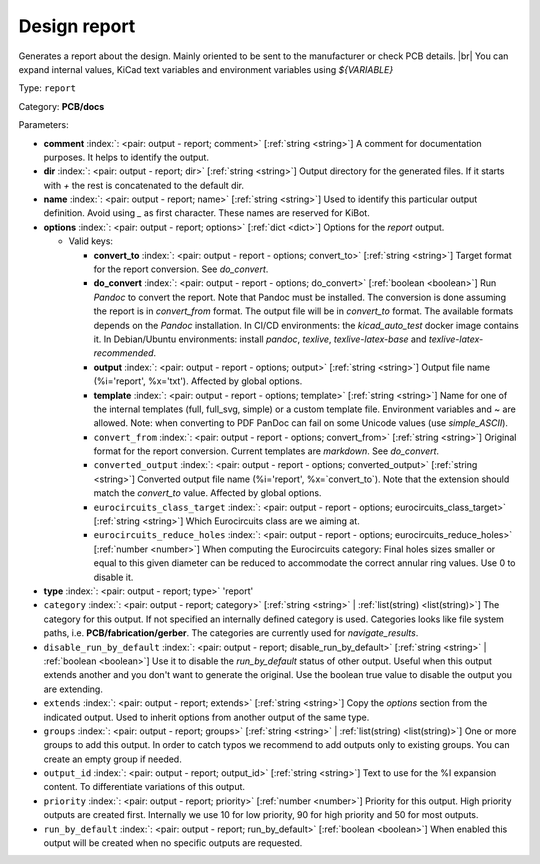 .. Automatically generated by KiBot, please don't edit this file

.. index::
   pair: Design report; report

Design report
~~~~~~~~~~~~~

Generates a report about the design.
Mainly oriented to be sent to the manufacturer or check PCB details. |br|
You can expand internal values, KiCad text variables and environment
variables using `${VARIABLE}`

Type: ``report``

Category: **PCB/docs**

Parameters:

-  **comment** :index:`: <pair: output - report; comment>` [:ref:`string <string>`] A comment for documentation purposes. It helps to identify the output.
-  **dir** :index:`: <pair: output - report; dir>` [:ref:`string <string>`] Output directory for the generated files.
   If it starts with `+` the rest is concatenated to the default dir.
-  **name** :index:`: <pair: output - report; name>` [:ref:`string <string>`] Used to identify this particular output definition.
   Avoid using `_` as first character. These names are reserved for KiBot.
-  **options** :index:`: <pair: output - report; options>` [:ref:`dict <dict>`] Options for the `report` output.

   -  Valid keys:

      -  **convert_to** :index:`: <pair: output - report - options; convert_to>` [:ref:`string <string>`] Target format for the report conversion. See `do_convert`.
      -  **do_convert** :index:`: <pair: output - report - options; do_convert>` [:ref:`boolean <boolean>`] Run `Pandoc` to convert the report. Note that Pandoc must be installed.
         The conversion is done assuming the report is in `convert_from` format.
         The output file will be in `convert_to` format.
         The available formats depends on the `Pandoc` installation.
         In CI/CD environments: the `kicad_auto_test` docker image contains it.
         In Debian/Ubuntu environments: install `pandoc`, `texlive`, `texlive-latex-base` and `texlive-latex-recommended`.
      -  **output** :index:`: <pair: output - report - options; output>` [:ref:`string <string>`] Output file name (%i='report', %x='txt'). Affected by global options.
      -  **template** :index:`: <pair: output - report - options; template>` [:ref:`string <string>`] Name for one of the internal templates (full, full_svg, simple) or a custom template file.
         Environment variables and ~ are allowed.
         Note: when converting to PDF PanDoc can fail on some Unicode values (use `simple_ASCII`).
      -  ``convert_from`` :index:`: <pair: output - report - options; convert_from>` [:ref:`string <string>`] Original format for the report conversion. Current templates are `markdown`. See `do_convert`.
      -  ``converted_output`` :index:`: <pair: output - report - options; converted_output>` [:ref:`string <string>`] Converted output file name (%i='report', %x=`convert_to`).
         Note that the extension should match the `convert_to` value. Affected by global options.
      -  ``eurocircuits_class_target`` :index:`: <pair: output - report - options; eurocircuits_class_target>` [:ref:`string <string>`] Which Eurocircuits class are we aiming at.
      -  ``eurocircuits_reduce_holes`` :index:`: <pair: output - report - options; eurocircuits_reduce_holes>` [:ref:`number <number>`] When computing the Eurocircuits category: Final holes sizes smaller or equal to this given
         diameter can be reduced to accommodate the correct annular ring values.
         Use 0 to disable it.

-  **type** :index:`: <pair: output - report; type>` 'report'
-  ``category`` :index:`: <pair: output - report; category>` [:ref:`string <string>` | :ref:`list(string) <list(string)>`] The category for this output. If not specified an internally defined category is used.
   Categories looks like file system paths, i.e. **PCB/fabrication/gerber**.
   The categories are currently used for `navigate_results`.

-  ``disable_run_by_default`` :index:`: <pair: output - report; disable_run_by_default>` [:ref:`string <string>` | :ref:`boolean <boolean>`] Use it to disable the `run_by_default` status of other output.
   Useful when this output extends another and you don't want to generate the original.
   Use the boolean true value to disable the output you are extending.
-  ``extends`` :index:`: <pair: output - report; extends>` [:ref:`string <string>`] Copy the `options` section from the indicated output.
   Used to inherit options from another output of the same type.
-  ``groups`` :index:`: <pair: output - report; groups>` [:ref:`string <string>` | :ref:`list(string) <list(string)>`] One or more groups to add this output. In order to catch typos
   we recommend to add outputs only to existing groups. You can create an empty group if
   needed.

-  ``output_id`` :index:`: <pair: output - report; output_id>` [:ref:`string <string>`] Text to use for the %I expansion content. To differentiate variations of this output.
-  ``priority`` :index:`: <pair: output - report; priority>` [:ref:`number <number>`] Priority for this output. High priority outputs are created first.
   Internally we use 10 for low priority, 90 for high priority and 50 for most outputs.
-  ``run_by_default`` :index:`: <pair: output - report; run_by_default>` [:ref:`boolean <boolean>`] When enabled this output will be created when no specific outputs are requested.

